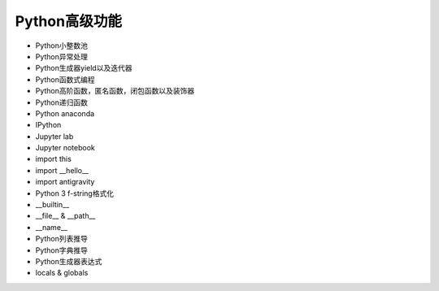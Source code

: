 =============================
Python高级功能
=============================

- Python小整数池
- Python异常处理
- Python生成器yield以及迭代器
- Python函数式编程
- Python高阶函数，匿名函数，闭包函数以及装饰器
- Python递归函数
- Python anaconda
- IPython
- Jupyter lab
- Jupyter notebook
- import this
- import __hello__
- import antigravity
- Python 3 f-string格式化
- __builtin__
- __file__ & __path__
- __name__
- Python列表推导
- Python字典推导
- Python生成器表达式
- locals & globals